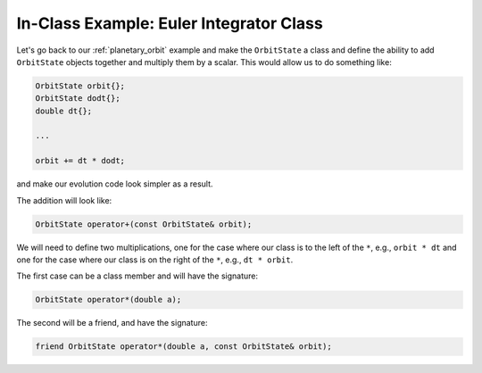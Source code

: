 ****************************************
In-Class Example: Euler Integrator Class
****************************************

Let's go back to our :ref:`planetary_orbit` example and make the ``OrbitState``
a class and define the ability to add ``OrbitState`` objects together and
multiply them by a scalar.  This would allow us to do something like:

.. code:: c++

   OrbitState orbit{};
   OrbitState dodt{};
   double dt{};

   ...

   orbit += dt * dodt;

and make our evolution code look simpler as a result.

The addition will look like:

.. code::

   OrbitState operator+(const OrbitState& orbit);

We will need to define two multiplications, one for the case where our class
is to the left of the ``*``, e.g., ``orbit * dt`` and one for the case where our
class is on the right of the ``*``, e.g., ``dt * orbit``.

The first case can be a class member and will have the signature:

.. code::

   OrbitState operator*(double a);

The second will be a friend, and have the signature:

.. code::

   friend OrbitState operator*(double a, const OrbitState& orbit);
